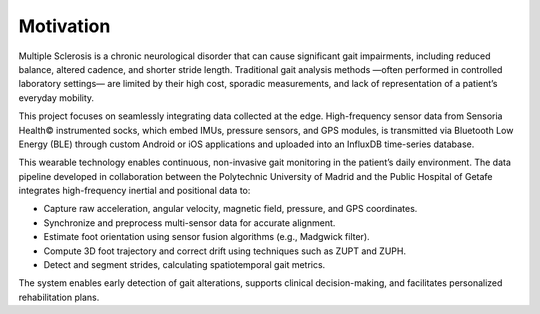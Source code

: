 Motivation
==========

Multiple Sclerosis is a chronic neurological disorder that can cause significant gait impairments, including reduced
balance, altered cadence, and shorter stride length. Traditional gait analysis methods —often performed in controlled
laboratory settings— are limited by their high cost, sporadic measurements, and lack of representation of a patient’s
everyday mobility.

This project focuses on seamlessly integrating data collected at the edge. High-frequency sensor data from
Sensoria Health© instrumented socks, which embed IMUs, pressure sensors, and GPS modules, is transmitted via
Bluetooth Low Energy (BLE) through custom Android or iOS applications and uploaded into an InfluxDB time-series database.

This wearable technology enables continuous, non-invasive gait monitoring in the patient’s daily environment.
The data pipeline developed in collaboration between the Polytechnic University of Madrid and the Public Hospital of
Getafe integrates high-frequency inertial and positional data to:

* Capture raw acceleration, angular velocity, magnetic field, pressure, and GPS coordinates.
* Synchronize and preprocess multi-sensor data for accurate alignment.
* Estimate foot orientation using sensor fusion algorithms (e.g., Madgwick filter).
* Compute 3D foot trajectory and correct drift using techniques such as ZUPT and ZUPH.
* Detect and segment strides, calculating spatiotemporal gait metrics.

The system enables early detection of gait alterations, supports clinical decision-making, and facilitates
personalized rehabilitation plans.
